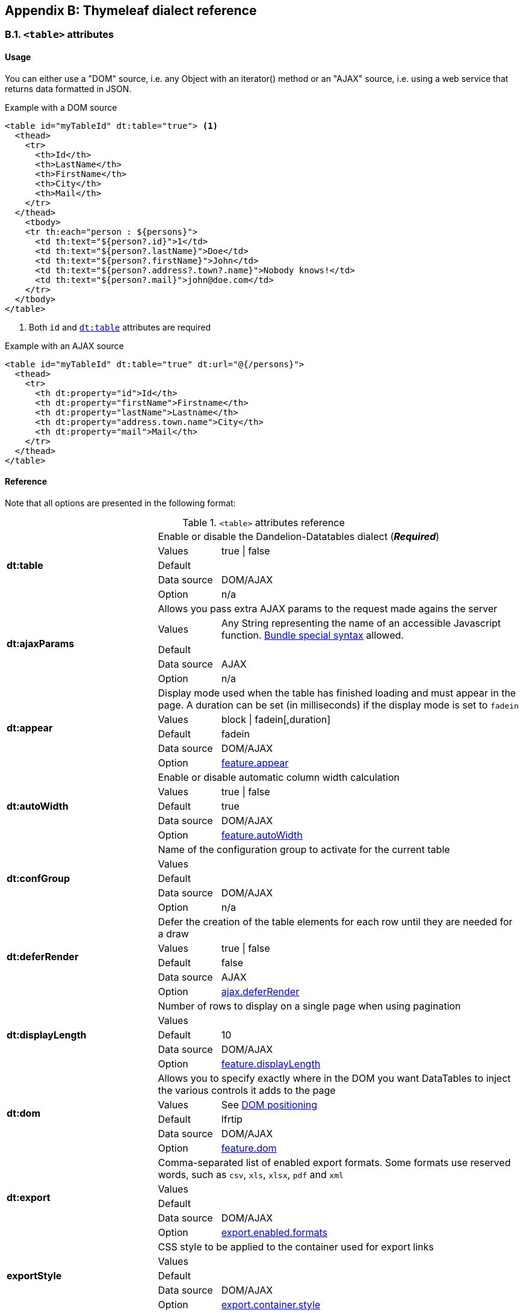 == Appendix B: Thymeleaf dialect reference

=== B.1. `<table>` attributes

[discrete]
==== Usage

You can either use a "DOM" source, i.e. any Object with an iterator() method or an "AJAX" source, i.e. using a web service that returns data formatted in JSON.

.Example with a DOM source
[source,html]
----
<table id="myTableId" dt:table="true"> <1>
  <thead>
    <tr>
      <th>Id</th>
      <th>LastName</th>
      <th>FirstName</th>
      <th>City</th>
      <th>Mail</th>
    </tr>
  </thead>
    <tbody>
    <tr th:each="person : ${persons}">
      <td th:text="${person?.id}">1</td>
      <td th:text="${person?.lastName}">Doe</td>
      <td th:text="${person?.firstName}">John</td>
      <td th:text="${person?.address?.town?.name}">Nobody knows!</td>
      <td th:text="${person?.mail}">john@doe.com</td>
    </tr>
  </tbody>
</table>
----
<1> Both `id` and <<tml-table-table, `dt:table`>> attributes are required

.Example with an AJAX source
[source,html]
----
<table id="myTableId" dt:table="true" dt:url="@{/persons}">
  <thead>
    <tr>
      <th dt:property="id">Id</th>
      <th dt:property="firstName">Firstname</th>
      <th dt:property="lastName">Lastname</th>
      <th dt:property="address.town.name">City</th>
      <th dt:property="mail">Mail</th>
    </tr>
  </thead>
</table>
----

[discrete]
==== Reference

Note that all options are presented in the following format:

.`<table>` attributes reference
[cols="29,12,58"]
|===
.5+|[[tml-table-table]]*dt:table*
2+|Enable or disable the Dandelion-Datatables dialect (*_Required_*)

|Values
|true \| false

|Default
|

|Data source
|DOM/AJAX

|Option
|n/a

.5+|[[tml-table-ajaxParams]]*dt:ajaxParams*
2+|Allows you pass extra AJAX params to the request made agains the server

|Values
|Any String representing the name of an accessible Javascript function. <<14-3-bundle-special-syntax, Bundle special syntax>> allowed.

|Default
|

|Data source
|AJAX

|Option
|n/a

.5+|[[tml-table-appear]]*dt:appear*
2+|Display mode used when the table has finished loading and must appear in the page. A duration can be set (in milliseconds) if the display mode is set to `fadein`

|Values
|block \| fadein[,duration]

|Default	
|fadein

|Data source
|DOM/AJAX

|Option
|<<opt-feature.appear,feature.appear>>

.5+|[[tml-table-autoWidth]]*dt:autoWidth*
2+|Enable or disable automatic column width calculation

|Values
|true \| false

|Default	
|true

|Data source
|DOM/AJAX

|Option
|<<opt-feature.autoWidth,feature.autoWidth>>

.5+|[[tml-table-confGroup]]*dt:confGroup*
2+|Name of the configuration group to activate for the current table

|Values
|

|Default	
|

|Data source
|DOM/AJAX

|Option
|n/a

.5+|[[tml-table-deferRender]]*dt:deferRender*
2+|Defer the creation of the table elements for each row until they are needed for a draw

|Values
|true \| false

|Default	
|false

|Data source
|AJAX

|Option
|<<opt-ajax.deferRender,ajax.deferRender>>

.5+|[[tml-table-displayLength]]*dt:displayLength*
2+|Number of rows to display on a single page when using pagination

|Values
|

|Default	
|10

|Data source
|DOM/AJAX

|Option
|<<opt-feature.displayLength,feature.displayLength>>

.5+|[[tml-table-dom]]*dt:dom*
2+|Allows you to specify exactly where in the DOM you want DataTables to inject the various controls it adds to the page

|Values
|See <<4-2-dom-positioning, DOM positioning>>

|Default	
|lfrtip

|Data source
|DOM/AJAX

|Option
|<<opt-feature.dom,feature.dom>>

.5+|[[tml-table-export]]*dt:export*
2+|Comma-separated list of enabled export formats. Some formats use reserved words, such as `csv`, `xls`, `xlsx`, `pdf` and `xml`

|Values
|

|Default	
|

|Data source
|DOM/AJAX

|Option
|<<opt-export.enabled.formats,export.enabled.formats>>

.5+|[[tml-table-exportStyle]]*exportStyle*
2+|CSS style to be applied to the container used for export links

|Values
|

|Default
|

|Data source
|DOM/AJAX

|Option 
|<<opt-export.container.style,export.container.style>>

.5+|[[tml-table-exportClass]]*exportClass*
2+|CSS class(es) to be applied to the container used for export links

|Values
|

|Default
|

|Data source
|DOM/AJAX

|Option
|<<opt-export.container.class,export.container.class>>

.5+|[[tml-table-ext]]*dt:ext*
2+|Comma-separated names of extensions to register in the current table

|Values
|

|Default	
|

|Data source
|DOM/AJAX

|Option
|<<opt-main.extension.names,main.extension.names>>

.5+|[[tml-table-filterable]]*dt:filterable*
2+|Enable or disable global filtering of data

|Values
|true \| false

|Default
|true

|Data source
|DOM/AJAX

|Option
|<<opt-feature.filterable,feature.filterable>>

.5+|[[tml-table-filterClearSelector]]*dt:filterClearSelector*
2+|https://api.jquery.com/category/selectors/[jQuery selector] targeting the element on which a 'click' event will be bound to trigger the clearing of all filter elements

|Values
|Any https://api.jquery.com/category/selectors/[jQuery selector]

|Default
|

|Data source
|DOM/AJAX

|Option
|<<opt-feature.filterClearSelector,feature.filterClearSelector>>

.5+|[[tml-table-filterDelay]]*dt:filterDelay*
2+|Delay (in milliseconds) to be used before the AJAX call is performed to obtain data

|Values
|An integer

|Default
|500ms

|Data source
|DOM/AJAX

|Option
|<<opt-feature.filterDelay,feature.filterDelay>>

.5+|[[tml-table-filterPlaceholder]]*dt:filterPlaceholder*
2+|Placeholder used to hold the individual column filtering elements

|Values
|header \| footer \| none

|Default
|footer

|Data source
|DOM/AJAX

|Option
|<<opt-feature.filterPlaceholder,feature.filterPlaceholder>>

.5+|[[tml-table-filterSelector]]*dt:filterSelector*
2+|https://api.jquery.com/category/selectors/[jQuery selector] targeting the element on which a 'click' event will be bound to trigger the filtering

|Values
|ny https://api.jquery.com/category/selectors/[jQuery selector]

|Default
|

|Data source
|DOM/AJAX

|Option
|<<opt-feature.filterSelector,feature.filterSelector>>

.5+|[[tml-table-info]]*dt:info*
2+|Enable or disable the table information display. This shows information about the data that is currently visible on the page, including information about filtered data if that action is being performed

|Values
|true \| false

|Default
|true

|Data source
|DOM/AJAX

|Option
|<<opt-feature.info,feature.info>>

.5+|[[tml-table-jqueryUI]]*dt:jqueryUI*
2+|Enable jQuery UI ThemeRoller support

|Values
|true \| false

|Default
|false

|Data source
|DOM/AJAX

|Option
|<<opt-feature.jqueryUi,feature.jqueryUi>>

.5+|[[tml-table-lengthChange]]*dt:lengthChange*
2+|If <<tml-table-pageable, `dt:pageable`>> is set to true, allows the end user to select the size of a formatted page from a select menu (sizes are 10, 25, 50 and 100)

|Values
|true \| false

|Default
|true

|Data source
|DOM/AJAX

|Option
|<<opt-feature.lengthChange,feature.lengthChange>>

.5+|[[tml-table-lengthMenu]]*dt:lengthMenu*
2+|Specify the entries in the length drop down menu that DataTables show when pagination is enabled

|Values
|

|Default
|10,25,50,100

|Data source
|DOM/AJAX

|Option
|<<opt-feature.lengthMenu,feature.lengthMenu>>

.5+|[[tml-table-pageable]]*dt:pageable*
2+|Enable or disable pagination

|Values
|true \| false

|Default
|true

|Data source
|DOM/AJAX

|Option
|<<opt-feature.pageable,feature.pageable>>

.5+|[[tml-table-pagingType]]*dt:pagingType*
2+|Name of the pagination interaction methods which present different page controls to the end user

|Values
|simple \| simple_numbers \| full \| full_numbers \| input \| listbox \| scrolling \| extStyle \| bootstrap_simple \| bootstrap_full \| bootstrap_full_numbers

|Default
|simple

|Data source
|DOM/AJAX

|Option
|<<opt-feature.pagingType,feature.pagingType>>

.5+|[[tml-table-pipelining]]*dt:pipelining*
2+|Enable pipelining data for paging when server-side processing is enabled

|Values
|true \| false

|Default
|false

|Data source
|AJAX

|Option
|<<opt-ajax.pipelining,ajax.pipelining>>

.5+|[[tml-table-pipeSize]]*dt:pipeSize*
2+|Pipe size used when pipelining is enabled, i.e. times that the user can page before a request must be made of the server

|Values
|Any integer starting from 1

|Default
|5

|Data source
|AJAX

|Option
|<<opt-ajax.pipeSize,ajax.pipeSize>>

.5+|[[tml-table-processing]]*dt:processing*
2+|Enable or disable the display of a 'processing' indicator when the table is being processed (e.g. a sort). This is particularly useful for tables with large amounts of data where it can take a noticeable amount of time to sort the entries

|Values
|true \| false

|Default
|true

|Data source
|DOM/AJAX

|Option
|<<opt-feature.processing,feature.processing>>

.5+|[[tml-table-reloadFunction]]*dt:reloadFunction*
2+|Name of a Javascript function that will be called in the 'click' event bound by the reloadSelector attribute. Note that when using this attribute, you will have to call manually the `fnReloadAjax()` function

|Values
|Any String representing the name of an accessible Javascript function. <<14-3-bundle-special-syntax, Bundle special syntax>> allowed.

|Default
|Empty string

|Data source
|AJAX

|Option
|<<opt-ajax.reloadFunction,ajax.reloadFunction>>

.5+|[[tml-table-reloadSelector]]*dt:reloadSelector*
2+|https://api.jquery.com/category/selectors/[jQuery selector] targeting the element on which a 'click' event will be bound to trigger the table reloading

|Values
|Any https://api.jquery.com/category/selectors/[jQuery selector]

|Default
|Empty string

|Data source
|AJAX

|Option
|<<opt-ajax.reloadSelector,ajax.reloadSelector>>

.5+|[[tml-table-scrollCollapse]]*dt:scrollCollapse*
2+|When vertical (y) scrolling is enabled, DataTables will force the height of the table's viewport to the given height at all times (useful for layout). However, this can look odd when filtering data down to a small data set, and the footer is left "floating" further down. This parameter (when enabled) will cause DataTables to collapse the table's viewport down when the result set will fit within the given Y height

|Values
|true \| false

|Default
|false

|Data source
|DOM/AJAX

|Option
|<<opt-feature.scrollCollapse,feature.scrollCollapse>>

.5+|[[tml-table-scrollX]]*dt:scrollX*
2+|Enable horizontal scrolling. When a table is too wide to fit into a certain layout, or you have a large number of columns in the table, you can enable x-scrolling to show the table in a viewport, which can be scrolled

|Values
|Any CSS unit, or a number (in which case it will be treated as a pixel measurement)

|Default
|Empty string, i.e. disabled

|Data source
|DOM/AJAX

|Option
|<<opt-feature.scrollX,feature.scrollX>>

.5+|[[tml-table-scrollXInner]]*dt:scrollXInner*
2+|Use more width than it might otherwise do when x-scrolling is enabled

|Values
|Any CSS unit, or a number (in which case it will be treated as a pixel measurement)

|Default
|

|Data source
|DOM/AJAX

|Option
|<<opt-feature.scrollXInner,feature.scrollXInner>>

.5+|[[tml-table-scrollY]]*dt:scrollY*
2+|Enable vertical scrolling. Vertical scrolling will constrain the DataTable to the given height, and enable scrolling for any data which overflows the current viewport. This can be used as an alternative to paging to display a lot of data in a small area (although paging and scrolling can both be enabled at the same time)

|Values
|Any CSS unit, or a number (in which case it will be treated as a pixel measurement)

|Default
|Empty string, i.e. disabled

|Data source
|DOM/AJAX

|Option
|<<opt-feature.scrollY,feature.scrollY>>

.5+|[[tml-table-serverSide]]*dt:serverSide*
2+|Configure DataTables to use server-side processing. Note that the <<tml-table-url, `dt:url`>> attribute must be set in order to give DataTables a source to obtain the required data for each draw

|Values
|true \| false

|Default
|false

|Data source
|AJAX

|Option
|<<opt-ajax.serverSide,ajax.serverSide>>

.5+|[[tml-table-sortable]]*dt:sortable*
2+|Enable or disable sorting of columns. Sorting of individual columns can be disabled by the <<tml-th-sortable, `sortable`>> attribute of the `th` tag

|Values
|true \| false

|Default
|true

|Data source
|DOM/AJAX

|Option
|<<opt-feature.sortable,feature.sortable>>

.5+|[[tml-table-stateSave]]*dt:stateSave*
2+|When enabled a cookie will be used to save table display information such as pagination information, display length, filtering and sorting. As such when the end user reloads the page the display display will match what thy had previously set up

|Values
|true \| false

|Default
|false

|Data source
|DOM/AJAX

|Option
|<<opt-ajax.stateSave,ajax.stateSave>>

.5+|[[tml-table-stripeClasses]]*dt:stripeClasses*
2+|Comma-separated list of CSS classes that should be applied to displayed rows. This sequence of CSS classes may be of any length, and DataTables will apply each class sequentially, looping when required

|Values
|

|Default
|

|Data source
|DOM/AJAX

|Option
|<<opt-css.cssStripes,css.cssStripes>>

.5+|[[tml-table-theme]]*dt:theme*
2+|Name of a theme to activate for the current table

|Values
|bootstrap2 \| bootstrap3 \| jqueryui

|Default
|

|Data source
|DOM/AJAX

|Option
|<<opt-css.theme,css.theme>>

.5+|[[tml-table-themeOption]]*dt:themeOption*
2+|Name of an option to activate in relation to the current activated theme

|Values
|See the <<5-3-3-2-available-theme-options, full list of available theme options>>

|Default
|

|Data source
|DOM/AJAX

|Option
|<<opt-css.themeOption,css.themeOption>>

.5+|[[tml-table-url]]*dt:url*
2+|URL called by DataTables to populate the table. Data returned must be in the JSON format

|Values
|

|Default
|

|Data source
|AJAX

|Option
|n/a
|===

=== B.2. `<thead>` attributes

[discrete]
==== Usage

All `thead` attributes are mainly used to configure <<10-plugins, plugins>>.

.Example with a DOM source
[source,html]
----
<table id="myTableId" dt:table="true" dt:ext="fixedheader">
  <thead dt:fixedOffsetTop="40">
    <tr>
      <th>Id</th>
      <th>LastName</th>
      <th>FirstName</th>
      <th>City</th>
      <th>Mail</th>
    </tr>
  </thead>
    <tbody>
    <tr th:each="person : ${persons}">
      <td th:text="${person?.id}">1</td>
      <td th:text="${person?.lastName}">Doe</td>
      <td th:text="${person?.firstName}">John</td>
      <td th:text="${person?.address?.town?.name}">Nobody knows!</td>
      <td th:text="${person?.mail}">john@doe.com</td>
    </tr>
  </tbody>
</table>
----

[discrete]
==== Reference

Note that all options are presented in the following format:

.`<table>` attributes reference
[cols="29,12,58"]
|===

.4+|[[tml-table-fixedOffsetTop]]*dt:fixedOffsetTop*
2+|Offset applied on the top

|Values
|

|Default
|

|Data source
|DOM/AJAX

.4+|[[tml-table-fixedPosition]]*dt:fixedPosition*
2+|Respectively fix the header, footer, left column, right column

|Values
|top \| bottom \| left \| right

|Default
|top

|Data source
|DOM/AJAX
|===

=== B.3. `<th>` attributes

[discrete]
==== Usage

All `<th>` attributes allow to configure a column.

[source, html]
----
<table dt:table="true" ...>
  <thead ...>
    <tr>
      <th>...</th>
      <th>...</th>
      <th dt:filterable="true">...</th>
      <th>...</th>
      <th>...</th>
    <tr>
  </thead>
  ...
</table>
----

[discrete]
==== Reference

Note that all options are presented in the following format:

.`<table>` attributes reference
[cols="29,12,58"]
|===

.4+|[[tml-th-default]]*dt:default*
2+|Default string to be used if the value returned from the <<tml-th-property, `dt:property`>> attribute is empty or null

|Values
|

|Default
|Empty string

|Data source
|DOM/AJAX

.4+|[[tml-th-filterable]]*dt:filterable*
2+|Enable or disable filtering in the column. By default, an input field will be created in the tfoot section of the table

|Values
|true \| false

|Default
|false

|Data source
|DOM/AJAX

.4+|[[tml-th-filterType]]*dt:filterType*
2+|If the column is filterable, configures the filter type

|Values
|select \| input

|Default
|input

|Data source
|DOM/AJAX

.4+|[[tml-th-filterValues]]*dt:filterValues*
2+|Name of a Javascript variable containing data used to populate the filtering select	

|Values
|Either an array of values or an array of objects

|Default
|

|Data source
|DOM/AJAX

.4+|[[tml-th-property]]*dt:property*
2+|When using a DOM source, this is the name of the object's attribute of the collection being iterated on. When using an AJAX source, this is the name of the JSON property to be read from the data obtained by the AJAX call

|Values
|

|Default
|

|Data source
|DOM/AJAX

.4+|[[tml-th-renderFunction]]*dt:renderFunction*
2+|Name of a JavasScript function that will be called to render the column when using an AJAX source

|Values
|Any String representing the name of an accessible Javascript function. <<14-3-bundle-special-syntax, Bundle special syntax>> allowed

|Default
|

|Data source
|AJAX

.4+|[[tml-th-searchable]]*dt:searchable*
2+|Enable or disable searching in the column. If false, the column won't be filtered by the global search field

|Values
|true \| false

|Default
|true

|Data source
|DOM/AJAX

.4+|[[tml-th-selector]]*dt:selector*
2+|https://api.jquery.com/category/selectors/[jQuery selector] targeting any element that will be populated with a filtering element (depending on the <<tml-th-filterType, `dt:filterType`>> attribute). This attribute only makes sense when the <<tml-table-filterPlaceholder, `dt:filterPlaceholder`>> attribute is set to `none` (i.e. for external filtering form)

|Values
|Any https://api.jquery.com/category/selectors/[jQuery selector]

|Default
|Empty string

|Data source
|DOM/AJAX

.4+|[[tml-th-sortable]]*dt:sortable*
2+|Enable or disable sorting on column

|Values
|true \| false

|Default
|true

|Data source
|DOM/AJAX

.4+|[[tml-th-sortDirection]]*dt:sortDirection*
2+|Comma-separated list of directions to be used to control the sorting sequence

|Values
|Comma-separated list of `asc` or `desc` strings

|Default
|

|Data source
|DOM/AJAX

.4+|[[tml-th-sortInitDirection]]*dt:sortInitDirection*
2+|If the column is sortable, sets the default sorting direction

|Values
|asc \| desc

|Default
|asc

|Data source
|DOM/AJAX

.4+|[[tml-th-sortInitOrder]]*dt:sortInitOrder*
2+|If the column is sortable, sets the order in which the sort should be initialized

|Values
|Any column index (starting from 0)

|Default
|

|Data source
|DOM/AJAX

.4+|[[tml-th-sortType]]*dt:sortType*
2+|If the column is sortable, configures the type of sort to apply to the column

|Values
|alt_string \| anti_the \| chinese_string \| date_de \| date_eu \| date_euro \| date_uk \| filesize \| ip_address \| natural \| persian \| scientific \| signed_num \| turkish_string

|Default
|Type-based, internally guessed by DataTables

|Data source
|DOM/AJAX

.4+|[[tml-th-visible]]*dt:visible*
2+|Enable or disable the display of the column. Note that even if the column is not visible, it is searchable

|Values
|true \| false

|Default
|true

|Data source
|DOM/AJAX
|===

=== B.4. `<td>` attributes

All `<td>` attributes allow to configure the exported columns.

[discrete]
==== Usage

.Example with a DOM source
[source,html]
----
<table dt:table="true" ...>
  ...
  <tbody>
    <tr>
      ...
      <td dt:csv="${bean.mail}">
        <a th:href="${'mailto:' + bean.mail}" th:text="${bean.mail}">john@doe.com</a>
      </td>
      ...
    </tr>
  </tbody>
</table>
----

[discrete]
==== Reference

.`<td>` attributes reference
[cols="29,12,58"]
|===
.4+|[[tml-td-csv]]*dt:csv*
2+|Processed Thymeleaf expression that will appear in the CSV export only

|Values
|

|Default
|

|Data source
|DOM

.4+|[[tml-td-pdf]]*dt:pdf*
2+|Processed Thymeleaf expression that will appear in the PDF export only

|Values
|

|Default
|

|Data source
|DOM

.4+|[[tml-td-xls]]*dt:xls*
2+|Processed Thymeleaf expression that will appear in the XLS export only

|Values
|

|Default
|

|Data source
|DOM

.4+|[[tml-td-xlsx]]*dt:xlsx*
2+|Processed Thymeleaf expression that will appear in the XLSX export only

|Values
|

|Default
|

|Data source
|DOM

.4+|[[tml-td-pdf]]*dt:pdf*
2+|Processed Thymeleaf expression that will appear in the PDF export only

|Values
|

|Default
|

|Data source
|DOM

|===

=== B.5. `<div>` attributes

The `<div>` attributes allow to configure several features such as export or callbacks in a particular table. See the <<7-6-configuration-div-thymeleaf-only, configuration div>> for more information.

[discrete]
==== Usage

Note that there are some requirements when using a configuration div:

* A configuration div must locate just above the `<table>` tag it is supposed to configure
* In order to link a configuration div to a table, the `dt:conf` div attribute and the `id` table attribute must match

[source, html]
----
<div dt:conf="myTableId">
  <div dt:confType="callback" dt:type="info" dt:function="callbacks#infoCallback" /> <1>
</div>

<table id="myTableId" dt:table="true">
  ...
</table>
----
<1> A callback of type `info` is registered. The function `infoCallback` will be used as callback, coming from the bundle called `callbacks`. This bundle is included in the request thanks to the <<14-3-bundle-special-syntax, bundle syntax>>

[discrete]
==== Reference

.`<td>` attributes reference
[cols="29,12,58"]
|===
.4+|[[tml-div-conf]]*dt:conf*
2+|Turns a simple `div` into a <<7-6-configuration-div-thymeleaf-only, configuration div>>

|Values
|The value must match the id of an existing table in the same page

|Default
|

|Data source
|DOM/AJAX

.4+|[[tml-div-confType]]*dt:confType*
2+|Type of feature to configure

|Values
|callback \| export \| option \| extrajs \| extrahtml

|Default
|

|Data source
|DOM/AJAX

3+|*Attributes for the `callback` configuration type*

.4+|[[tml-div-callback-type]]*dt:type*
2+|Type of the callback (*_required_*)

|Values
|createdrow \| draw \| footer \| format \| header \| info \| init \| predraw \| row \| statesave \| statesaveparams \| stateload \| stateloadparams \| stateloaded

|Default
|

|Data source
|DOM/AJAX

.4+|[[tml-div-callback-function]]*dt:function*
2+|Name of a Javascript function that will be called inside the configured callback (*_required_*)

|Values
|Any String representing the name of an accessible Javascript function. Bundle special syntax allowed.

|Default
|

|Data source
|DOM/AJAX

3+|*Attributes for the `export` configuration type*

.4+|[[tml-div-export-type]]*dt:type*
2+|Type of export to configure (*_required_*)

|Values
|The value must match one of the export format configured in the <<tml-table-export, `dt:export`>> table attribute

|Default
|

|Data source
|DOM/AJAX

.4+|[[tml-div-export-url]]*dt:url*
2+|Type of export to configure

|Values
|URL to be used for exporting. Handy if you want to customize exports using controllers. When no `url` attribute is used, Dandelion-Datatables generates an internal URL for export processing. Note that the URL is internally processed by prepending the request context path and appending all current URL parameters

|Default
|

|Data source
|DOM/AJAX

.4+|[[tml-div-export-label]]*dt:label*
2+|Label applied to the export link

|Values
|

|Default
|The upper-cased value of the <<tml-div-export-type, `dt:type`>> attribute

|Data source
|DOM/AJAX

.4+|[[tml-div-export-cssStyle]]*dt:cssStyle*
2+|CSS style to be applied to the export link

|Values
|

|Default
|

|Data source
|DOM/AJAX

.4+|[[tml-div-export-cssClass]]*dt:cssClass*
2+|CSS class(es) to be applied to the export link

|Values
|

|Default
|

|Data source
|DOM/AJAX

.4+|[[tml-div-export-includeHeader]]*dt:includeHeader*
2+|Whether header cells (`th`) should appear in the export file or not

|Values
|true\|false

|Default
|true

|Data source
|DOM/AJAX

.4+|[[tml-div-export-fileName]]*dt:fileName*
2+|Name to be given to the export file (without extension)

|Values
|

|Default
|[exportType-upperCased]-[yyyymmDD]

|Data source
|DOM/AJAX

.4+|[[tml-div-export-fileExtension]]*dt:fileExtension*
2+|File extension of the export file. Note that if reserved words are used, the file extension will be automatically set

|Values
|

|Default
|The lower-cased value of the <<tml-div-export-type, `dt:type`>> attribute

|Data source
|DOM/AJAX

.4+|[[tml-div-export-autoSize]]*dt:autoSize*
2+|Whether columns should be autosized in the export file

|Values
|true \| false

|Default
|true

|Data source
|DOM/AJAX

.4+|[[tml-div-export-method]]*dt:method*
2+|HTTP method to be used when performing the export call when the <<tml-div-export-url, `dt:url`>> export attribute is used.

|Values
|Any valid HTTP method

|Default
|GET

|Data source
|DOM/AJAX

.4+|[[tml-div-export-orientation]]*dt:orientation*
2+|Orientation of the export file (PDF only)

|Values
|landscape \| portrait

|Default
|landscape

|Data source
|DOM/AJAX

.4+|[[tml-div-export-mimeType]]*dt:mimeType*
2+|Mime type applied to the response when downloading the export file. Note that if one of the reserved words is used, the mime type will be automatically set

|Values
|

|Default
|

|Data source
|DOM/AJAX

3+|*Attributes for the `option` configuration type*

.4+|[[tml-div-option-name]]*dt:name*
2+|Name of the property to override (*_Required_*)

|Values
|

|Default
|

|Data source
|DOM/AJAX

.4+|[[tml-div-option-value]]*dt:value*
2+|Value of the property to override (*_Required_*)

|Values
|

|Default
|

|Data source
|DOM/AJAX

3+|*Attributes for the `extrajs` configuration type*

.4+|[[tml-div-extrajs-bundles]]*dt:bundles*
2+|Comma-separated list of bundle to include in the current request (*_Required_*)

|Values
|

|Default
|

|Data source
|DOM/AJAX

.4+|[[tml-div-extrajs-insert]]*dt:insert*
2+|Location where extra file content will be inserted into the generated configuration (*_Required_*)

|Values
|See the extra JavaScript section for all possible values

|Default
|beforeall

|Data source
|DOM/AJAX

3+|*Attributes for the `extrahtml` configuration type*

.4+|[[tml-div-extrahtml-uid]]*dt:uid*
2+|The identifying character to be assigned to the HTML snippet. Once the HTML snippet created, it must be activated thanks to the <<tml-table-dom, `dt:dom`>> table attribute. See the <<7-2-using-extra-html-snippets, extra HTML snippets section>> (*_Required_*)

|Values
|Any figure between 0 and 9 is recommended

|Default
|

|Data source
|DOM/AJAX

.4+|[[tml-div-extrahtml-cssStyle]]*dt:cssStyle*
2+|CSS style to be applied to the container of the extra HTML snippet

|Values
|

|Default
|

|Data source
|DOM/AJAX

.4+|[[tml-div-extrahtml-cssClass]]*dt:cssClass*
2+|CSS class(es) to be applied to the container of the extra HTML snippet

|Values
|

|Default
|

|Data source
|DOM/AJAX

.4+|[[tml-div-extrahtml-container]]*dt:container*
2+|Container used to wrap the extra HTML snippet

|Values
|Any valid HTML element

|Default
|div

|Data source
|DOM/AJAX

|===